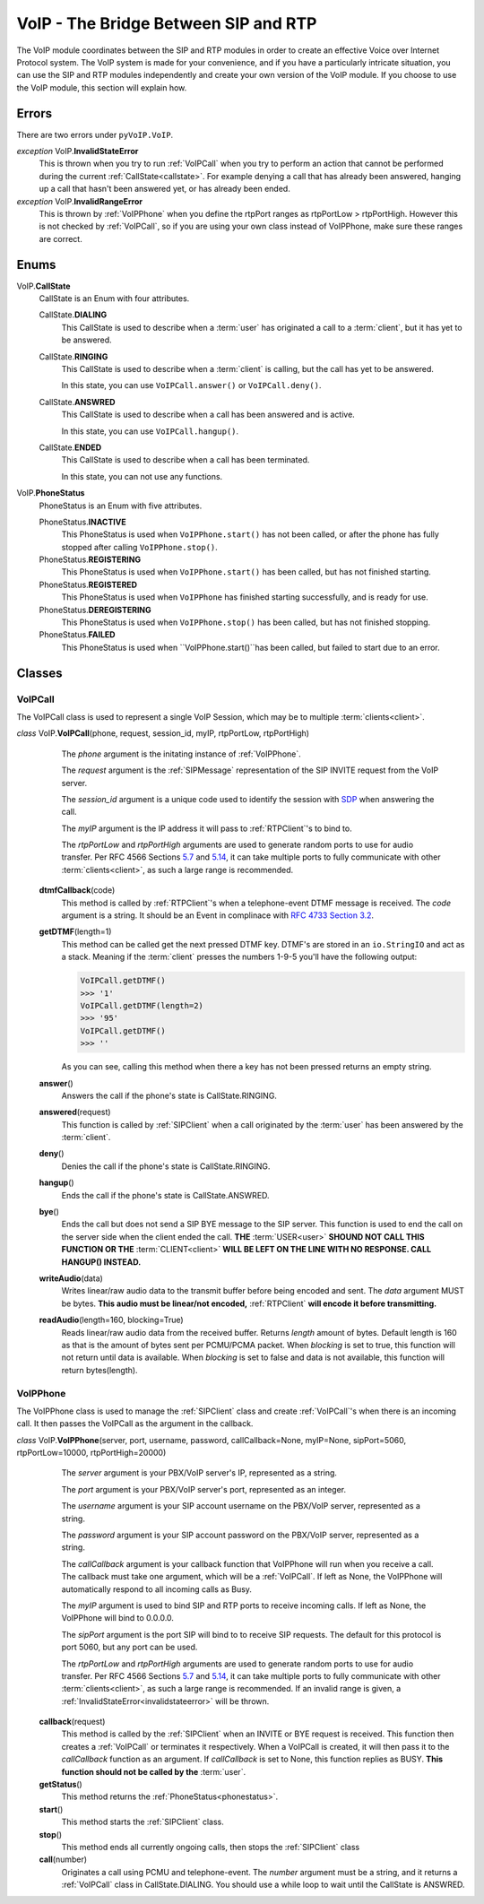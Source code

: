 VoIP - The Bridge Between SIP and RTP
#####################################

The VoIP module coordinates between the SIP and RTP modules in order to create an effective Voice over Internet Protocol system.  The VoIP system is made for your convenience, and if you have a particularly intricate situation, you can use the SIP and RTP modules independently and create your own version of the VoIP module.  If you choose to use the VoIP module, this section will explain how.

Errors
********

There are two errors under ``pyVoIP.VoIP``.

.. _invalidstateerror:

*exception* VoIP.\ **InvalidStateError**
  This is thrown when you try to run :ref:`VoIPCall` when you try to perform an action that cannot be performed during the current :ref:`CallState<callstate>`.  For example denying a call that has already been answered, hanging up a call that hasn't been answered yet, or has already been ended.
  
*exception* VoIP.\ **InvalidRangeError**
  This is thrown by :ref:`VoIPPhone` when you define the rtpPort ranges as rtpPortLow > rtpPortHigh.  However this is not checked by :ref:`VoIPCall`, so if you are using your own class instead of VoIPPhone, make sure these ranges are correct.

Enums
***********

.. _callstate:

VoIP.\ **CallState**
  CallState is an Enum with four attributes.
  
  CallState.\ **DIALING**
    This CallState is used to describe when a :term:`user` has originated a call to a :term:`client`, but it has yet to be answered.
  
  CallState.\ **RINGING**
    This CallState is used to describe when a :term:`client` is calling, but the call has yet to be answered.
    
    In this state, you can use ``VoIPCall.answer()`` or ``VoIPCall.deny()``.
  
  CallState.\ **ANSWRED**
    This CallState is used to describe when a call has been answered and is active.
    
    In this state, you can use ``VoIPCall.hangup()``.
    
  CallState.\ **ENDED**
    This CallState is used to describe when a call has been terminated.
    
    In this state, you can not use any functions.

.. _phonestatus

VoIP.\ **PhoneStatus**
  PhoneStatus is an Enum with five attributes.

  PhoneStatus.\ **INACTIVE**
    This PhoneStatus is used when ``VoIPPhone.start()`` has not been called, or after the phone has fully stopped after calling ``VoIPPhone.stop()``.

  PhoneStatus.\ **REGISTERING**
    This PhoneStatus is used when ``VoIPPhone.start()`` has been called, but has not finished starting.

  PhoneStatus.\ **REGISTERED**
    This PhoneStatus is used when ``VoIPPhone`` has finished starting successfully, and is ready for use.

  PhoneStatus.\ **DEREGISTERING**
    This PhoneStatus is used when ``VoIPPhone.stop()`` has been called, but has not finished stopping.

  PhoneStatus.\ **FAILED**
    This PhoneStatus is used when ``VoIPPhone.start()``has been called, but failed to start due to an error.

Classes
********

.. _VoIPCall:

VoIPCall
=========

The VoIPCall class is used to represent a single VoIP Session, which may be to multiple :term:`clients<client>`.

*class* VoIP.\ **VoIPCall**\ (phone, request, session_id, myIP, rtpPortLow, rtpPortHigh)
      The *phone* argument is the initating instance of :ref:`VoIPPhone`.
     
      The *request* argument is the :ref:`SIPMessage` representation of the SIP INVITE request from the VoIP server.
     
      The *session_id* argument is a unique code used to identify the session with `SDP <https://tools.ietf.org/html/rfc4566#section-5.2>`_ when answering the call.
     
      The *myIP* argument is the IP address it will pass to :ref:`RTPClient`'s to bind to.
     
      The *rtpPortLow* and *rtpPortHigh* arguments are used to generate random ports to use for audio transfer.  Per RFC 4566 Sections `5.7 <https://tools.ietf.org/html/rfc4566#section-5.7>`_ and `5.14 <https://tools.ietf.org/html/rfc4566#section-5.14>`_, it can take multiple ports to fully communicate with other :term:`clients<client>`, as such a large range is recommended.
     
    **dtmfCallback**\ (code)
      This method is called by :ref:`RTPClient`'s when a telephone-event DTMF message is received.  The *code* argument is a string.  It should be an Event in complinace with `RFC 4733 Section 3.2 <https://tools.ietf.org/html/rfc4733#section-3.2>`_.
       
    **getDTMF**\ (length=1)
      This method can be called get the next pressed DTMF key.  DTMF's are stored in an ``io.StringIO`` and act as a stack.  Meaning if the :term:`client` presses the numbers 1-9-5 you'll have the following output:
       
      .. code-block:: python
       
        VoIPCall.getDTMF()
        >>> '1'
        VoIPCall.getDTMF(length=2)
        >>> '95'
        VoIPCall.getDTMF()
        >>> ''
      
      As you can see, calling this method when there a key has not been pressed returns an empty string.
      
    **answer**\ ()
      Answers the call if the phone's state is CallState.RINGING.
      
    **answered**\ (request)
      This function is called by :ref:`SIPClient` when a call originated by the :term:`user` has been answered by the :term:`client`.
      
    **deny**\ ()
      Denies the call if the phone's state is CallState.RINGING.
      
    **hangup**\ ()
      Ends the call if the phone's state is CallState.ANSWRED.
    
    **bye**\ ()
      Ends the call but does not send a SIP BYE message to the SIP server.  This function is used to end the call on the server side when the client ended the call.  **THE** :term:`USER<user>` **SHOUND NOT CALL THIS FUNCTION OR THE** :term:`CLIENT<client>` **WILL BE LEFT ON THE LINE WITH NO RESPONSE. CALL HANGUP() INSTEAD.**
      
    **writeAudio**\ (data)
      Writes linear/raw audio data to the transmit buffer before being encoded and sent.  The *data* argument MUST be bytes.  **This audio must be linear/not encoded,** :ref:`RTPClient` **will encode it before transmitting.**
      
    **readAudio**\ (length=160, blocking=True)
      Reads linear/raw audio data from the received buffer.  Returns *length* amount of bytes.  Default length is 160 as that is the amount of bytes sent per PCMU/PCMA packet.  When *blocking* is set to true, this function will not return until data is available.  When *blocking* is set to false and data is not available, this function will return bytes(length).
    
.. _VoIPPhone:

VoIPPhone
=========

The VoIPPhone class is used to manage the :ref:`SIPClient` class and create :ref:`VoIPCall`'s when there is an incoming call.  It then passes the VoIPCall as the argument in the callback.

*class* VoIP.\ **VoIPPhone**\ (server, port, username, password, callCallback=None, myIP=None, sipPort=5060, rtpPortLow=10000, rtpPortHigh=20000)
    The *server* argument is your PBX/VoIP server's IP, represented as a string.
    
    The *port* argument is your PBX/VoIP server's port, represented as an integer.
    
    The *username* argument is your SIP account username on the PBX/VoIP server, represented as a string.
    
    The *password* argument is your SIP account password on the PBX/VoIP server, represented as a string.
    
    The *callCallback* argument is your callback function that VoIPPhone will run when you receive a call.  The callback must take one argument, which will be a :ref:`VoIPCall`.  If left as None, the VoIPPhone will automatically respond to all incoming calls as Busy.
    
    The *myIP* argument is used to bind SIP and RTP ports to receive incoming calls.  If left as None, the VoIPPhone will bind to 0.0.0.0.
    
    The *sipPort* argument is the port SIP will bind to to receive SIP requests.  The default for this protocol is port 5060, but any port can be used.
    
    The *rtpPortLow* and *rtpPortHigh* arguments are used to generate random ports to use for audio transfer.  Per RFC 4566 Sections `5.7 <https://tools.ietf.org/html/rfc4566#section-5.7>`_ and `5.14 <https://tools.ietf.org/html/rfc4566#section-5.14>`_, it can take multiple ports to fully communicate with other :term:`clients<client>`, as such a large range is recommended.  If an invalid range is given, a :ref:`InvalidStateError<invalidstateerror>` will be thrown.
    
  **callback**\ (request)
    This method is called by the :ref:`SIPClient` when an INVITE or BYE request is received.  This function then creates a :ref:`VoIPCall` or terminates it respectively.  When a VoIPCall is created, it will then pass it to the *callCallback* function as an argument.  If *callCallback* is set to None, this function replies as BUSY. **This function should not be called by the** :term:`user`.

  **getStatus**\ ()
    This method returns the :ref:`PhoneStatus<phonestatus>`.
    
  **start**\ ()
    This method starts the :ref:`SIPClient` class.
    
  **stop**\ ()
    This method ends all currently ongoing calls, then stops the :ref:`SIPClient` class
  
  **call**\ (number)
    Originates a call using PCMU and telephone-event. The *number* argument must be a string, and it returns a :ref:`VoIPCall` class in CallState.DIALING.  You should use a while loop to wait until the CallState is ANSWRED.
  
